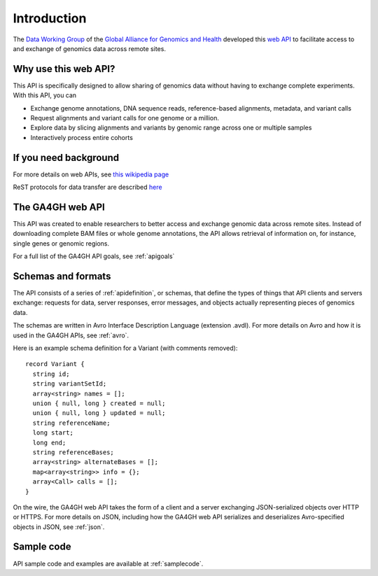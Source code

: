 .. _introduction:

************
Introduction
************

The `Data Working Group <http://ga4gh.org/#/>`_ of the
`Global Alliance for Genomics and Health <http://genomicsandhealth.org/>`_
developed this
`web API <http://ga4gh.org/#/api/v0.5.1>`_
to facilitate access to and exchange of genomics data across remote sites. 

--------------------------
Why use this web API?
--------------------------

This API is specifically designed to allow sharing of genomics data without having to exchange complete experiments.
With this API, you can

* Exchange genome annotations, DNA sequence reads, reference-based alignments, metadata, and variant calls
* Request alignments and variant calls for one genome or a million.
* Explore data by slicing alignments and variants by genomic range across one or multiple samples
* Interactively process entire cohorts

--------------------------
If you need background
--------------------------
For more details on web APIs, see `this wikipedia page <https://en.wikipedia.org/wiki/Web_API>`_  

ReST protocols for data transfer are described `here <https://en.wikipedia.org/wiki/Representational_state_transfer>`_

--------------------------
The GA4GH web API
--------------------------
This API was created to enable researchers to better access and exchange genomic data across remote sites. Instead of downloading complete BAM files or
whole genome annotations, the API allows retrieval of information on, for instance, single genes or genomic regions.

For a full list of the GA4GH API goals, see :ref:`apigoals`

---------------------------
Schemas and formats
---------------------------

The API consists of a series of :ref:`apidefinition`, or schemas, that define the types of things that API clients and servers exchange: requests for data, server responses, error messages, and objects actually representing pieces of genomics data.

The schemas are written in Avro Interface Description Language (extension .avdl). For more details on Avro and how it is used in the GA4GH APIs, see :ref:`avro`.

Here is an example schema definition for a Variant (with comments removed)::

  record Variant {
    string id;
    string variantSetId;
    array<string> names = [];
    union { null, long } created = null;
    union { null, long } updated = null;
    string referenceName;
    long start;
    long end;
    string referenceBases;
    array<string> alternateBases = [];
    map<array<string>> info = {};
    array<Call> calls = [];
  }

On the wire, the GA4GH web API takes the form of a client and a server exchanging JSON-serialized objects over HTTP or HTTPS. For more details on JSON, including how the GA4GH web API serializes and deserializes Avro-specified objects in JSON, see :ref:`json`.

------------------------------
Sample code
------------------------------

API sample code and examples are available at :ref:`samplecode`.


